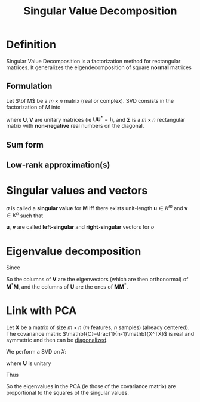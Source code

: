 :PROPERTIES:
:ID:       4a033759-84da-4099-b6dc-1df50308f966
:ROAM_ALIASES: SVD
:END:
#+title: Singular Value Decomposition
#+STARTUP: latexpreview

* Definition
Singular Value Decomposition is a factorization method for rectangular
matrices. It generalizes the eigendecomposition of square *normal* matrices
** Formulation
Let $\bf M$ be a $m \times n$ matrix (real or complex).
SVD consists in the factorization of $M$ into
\begin{equation}
\mathbf{M = U \Sigma V^*}
\end{equation}
where $\mathbf{U}, \mathbf{V}$ are unitary matrices (ie
$\mathbf{U}\mathbf{U}^*=\mathbf{I}$), and $\mathbf{\Sigma}$ is a
$m\times n$ rectangular matrix with *non-negative* real numbers on the
diagonal.
** Sum form
\begin{equation}
\mathbf{M} = \sum_{i=1}^{\min(m,n)} \sigma_i u_i v_i^T
\end{equation}

** Low-rank approximation(s)


* Singular values and vectors
$\sigma$ is called a *singular value* for $\mathbf{M}$ iff there
exists unit-length $\mathbf{u} \in K^m$ and $\mathbf{v} \in K^n$ such
that
\begin{equation}
\mathbf{Mv} = \sigma \mathbf{u} \quad \text{ and } \mathbf{M^*u} = \sigma \mathbf{v}
\end{equation}
$\mathbf{u}$, $\mathbf{v}$ are called *left-singular* and *right-singular* vectors for $\sigma$



* Eigenvalue decomposition

Since

\begin{align}
\mathbf{M^*M} &= \mathbf{V\Sigma^* U^* U\Sigma V^*} = \mathbf{V (\Sigma^* \Sigma) V^*} \\
\mathbf{MM^*} &= \mathbf{U \Sigma V^* V \Sigma^* U^*} = \mathbf{U( \Sigma \Sigma^*) U^*}
\end{align}
So the columns of $\mathbf{V}$ are the eigenvectors (which are then orthonormal)  of $\mathbf{M^*M}$, and
the columns of $\mathbf{U}$ are the ones of $\mathbf{M M^*}$.


* Link with PCA
Let $\mathbf{X}$ be a matrix of size $m\times n$ ($m$ features, $n$
samples) (already centered). The covariance matrix
$\mathbf{C}=\frac{1}{n-1}\mathbf{X^TX}$
is real and symmetric and then can be [[id:bc5efd27-c136-4dc2-a014-bbe643ea1073][diagonalized]].

\begin{equation}
\mathbf{C} = \mathbf{VLV^T} 
\end{equation}


We perform a SVD on $X$:
\begin{equation}
\mathbf{X} = \mathbf{U \Sigma V^T}
\end{equation}
where $\mathbf{U}$ is unitary

\begin{align}
\mathbf{C} &= \frac{1}{n-1}\mathbf{X^TX} = \frac{1}{n-1}\mathbf{V \Sigma U^T \, U \Sigma V^T} \\
&= \frac{1}{n-1} \mathbf{V\Sigma^2 V^T}
\end{align}
Thus
\begin{equation}
\mathbf{L} = \frac{1}{n-1} \mathbf{\Sigma}^2
\end{equation}
So the eigenvalues in the PCA (ie those of the covariance matrix) are
proportional to the squares of the singular values.
